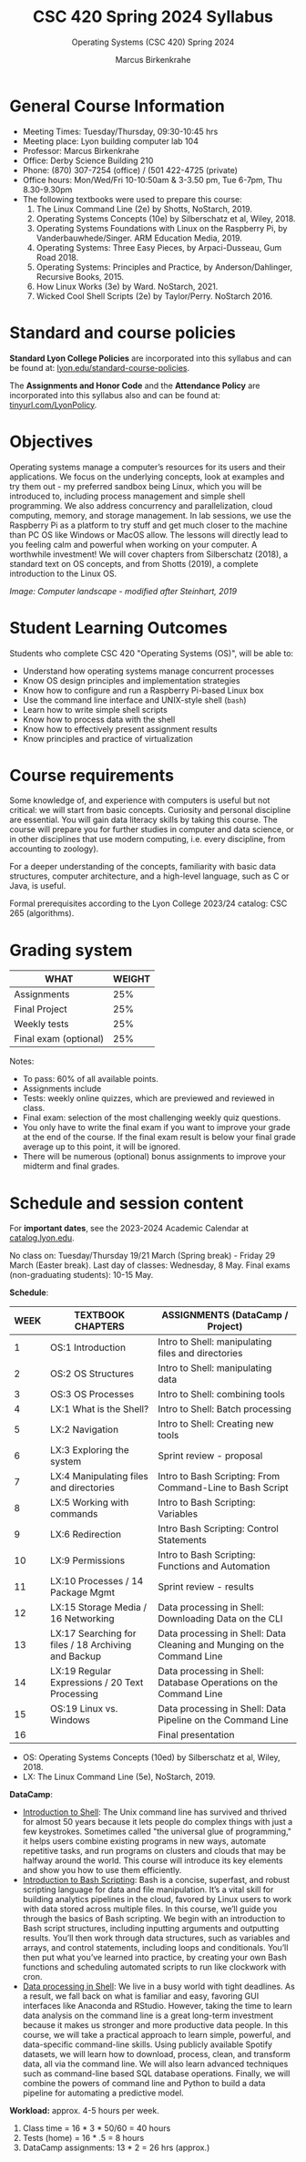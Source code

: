 #+TITLE:CSC 420 Spring 2024 Syllabus
#+AUTHOR: Marcus Birkenkrahe
#+SUBTITLE: Operating Systems (CSC 420) Spring 2024
#+options: toc:nil
#+startup: overview indent hideblocks
* General Course Information

- Meeting Times: Tuesday/Thursday, 09:30-10:45 hrs
- Meeting place: Lyon building computer lab 104
- Professor: Marcus Birkenkrahe
- Office: Derby Science Building 210
- Phone: (870) 307-7254 (office) / (501 422-4725 (private)
- Office hours: Mon/Wed/Fri 10-10:50am & 3-3.50 pm, Tue 6-7pm, Thu 8.30-9.30pm
- The following textbooks were used to prepare this course:
  1. The Linux Command Line (2e) by Shotts, NoStarch, 2019.
  2. Operating Systems Concepts (10e) by Silberschatz et al,
     Wiley, 2018.
  3. Operating Systems Foundations with Linux on the Raspberry Pi, by
     Vanderbauwhede/Singer. ARM Education Media, 2019.
  4. Operating Systems: Three Easy Pieces, by Arpaci-Dusseau, Gum
     Road 2018.
  5. Operating Systems: Principles and Practice, by
     Anderson/Dahlinger, Recursive Books, 2015.
  6. How Linux Works (3e) by Ward. NoStarch, 2021.
  7. Wicked Cool Shell Scripts (2e) by Taylor/Perry. NoStarch 2016.

* Standard and course policies

*Standard Lyon College Policies* are incorporated into this syllabus
and can be found at: [[http://www.lyon.edu/standard-course-policies][lyon.edu/standard-course-policies]].

The *Assignments and Honor Code* and the *Attendance Policy* are
incorporated into this syllabus also and can be found at:
[[https://tinyurl.com/LyonPolicy][tinyurl.com/LyonPolicy]].

* Objectives

Operating systems manage a computer’s resources for its users and
their applications. We focus on the underlying concepts, look at
examples and try them out - my preferred sandbox being Linux, which
you will be introduced to, including process management and simple
shell programming. We also address concurrency and parallelization,
cloud computing, memory, and storage management. In lab sessions,
we use the Raspberry Pi as a platform to try stuff and get much
closer to the machine than PC OS like Windows or MacOS allow. The
lessons will directly lead to you feeling calm and powerful when
working on your computer. A worthwhile investment! We will cover
chapters from Silberschatz (2018), a standard text on OS concepts,
and from Shotts (2019), a complete introduction to the Linux OS.

#+attr_html: :width 600px
[[../img/landscape.png]]

/Image: Computer landscape - modified after Steinhart, 2019/

* Student Learning Outcomes

Students who complete CSC 420 "Operating Systems (OS)", will be
able to:

- Understand how operating systems manage concurrent processes
- Know OS design principles and implementation strategies
- Know how to configure and run a Raspberry Pi-based Linux box
- Use the command line interface and UNIX-style shell (~bash~)
- Learn how to write simple shell scripts
- Know how to process data with the shell
- Know how to effectively present assignment results
- Know principles and practice of virtualization

* Course requirements

Some knowledge of, and experience with computers is useful but not
critical: we will start from basic concepts. Curiosity and personal
discipline are essential. You will gain data literacy skills by
taking this course. The course will prepare you for further studies
in computer and data science, or in other disciplines that use
modern computing, i.e. every discipline, from accounting to
zoology).

For a deeper understanding of the concepts, familiarity with basic
data structures, computer architecture, and a high-level language,
such as C or Java, is useful.

Formal prerequisites according to the Lyon College 2023/24 catalog:
CSC 265 (algorithms).

* Grading system

| WHAT                    | WEIGHT |
|-------------------------+--------|
| Assignments             |    25% |
| Final Project           |    25% |
| Weekly tests            |    25% |
| Final exam (optional)   |    25% |

Notes:
- To pass: 60% of all available points.
- Assignments include
- Tests: weekly online quizzes, which are previewed and reviewed in
  class.
- Final exam: selection of the most challenging weekly quiz questions.
- You only have to write the final exam if you want to improve your
  grade at the end of the course. If the final exam result is below
  your final grade average up to this point, it will be ignored.
- There will be numerous (optional) bonus assignments to improve your
  midterm and final grades.

* Schedule and session content

For *important dates*, see the 2023-2024 Academic Calendar at
[[https://catalog.lyon.edu/202324-academic-calendar][catalog.lyon.edu]].

No class on: Tuesday/Thursday 19/21 March (Spring break) - Friday 29
March (Easter break). Last day of classes: Wednesday, 8 May. Final
exams (non-graduating students): 10-15 May.

*Schedule*:
| WEEK | TEXTBOOK CHAPTERS                                   | ASSIGNMENTS (DataCamp / Project)                                        |
|------+-----------------------------------------------------+-------------------------------------------------------------------------|
|    1 | OS:1 Introduction                                   | Intro to Shell: manipulating files and directories                      |
|------+-----------------------------------------------------+-------------------------------------------------------------------------|
|    2 | OS:2 OS Structures                                  | Intro to Shell: manipulating data                                       |
|------+-----------------------------------------------------+-------------------------------------------------------------------------|
|    3 | OS:3 OS Processes                                   | Intro to Shell: combining tools                                         |
|------+-----------------------------------------------------+-------------------------------------------------------------------------|
|    4 | LX:1 What is the Shell?                             | Intro to Shell: Batch processing                                        |
|------+-----------------------------------------------------+-------------------------------------------------------------------------|
|    5 | LX:2 Navigation                                     | Intro to Shell: Creating new tools                                      |
|------+-----------------------------------------------------+-------------------------------------------------------------------------|
|    6 | LX:3 Exploring the system                           | Sprint review - proposal                                                |
|------+-----------------------------------------------------+-------------------------------------------------------------------------|
|    7 | LX:4 Manipulating files and directories             | Intro to Bash Scripting: From Command-Line to Bash Script               |
|------+-----------------------------------------------------+-------------------------------------------------------------------------|
|    8 | LX:5 Working with commands                          | Intro to Bash Scripting: Variables                                      |
|------+-----------------------------------------------------+-------------------------------------------------------------------------|
|    9 | LX:6 Redirection                                    | Intro Bash Scripting: Control Statements                                |
|------+-----------------------------------------------------+-------------------------------------------------------------------------|
|   10 | LX:9 Permissions                                    | Intro to Bash Scripting: Functions and Automation                       |
|------+-----------------------------------------------------+-------------------------------------------------------------------------|
|   11 | LX:10 Processes / 14 Package Mgmt                   | Sprint review - results                                                 |
|------+-----------------------------------------------------+-------------------------------------------------------------------------|
|   12 | LX:15 Storage Media / 16 Networking                 | Data processing in Shell: Downloading Data on the CLI                   |
|------+-----------------------------------------------------+-------------------------------------------------------------------------|
|   13 | LX:17 Searching for files / 18 Archiving and Backup | Data processing in Shell: Data Cleaning and Munging on the Command Line |
|------+-----------------------------------------------------+-------------------------------------------------------------------------|
|   14 | LX:19 Regular Expressions / 20 Text Processing      | Data processing in Shell: Database Operations on the Command Line       |
|------+-----------------------------------------------------+-------------------------------------------------------------------------|
|   15 | OS:19 Linux vs. Windows                             | Data processing in Shell: Data Pipeline on the Command Line             |
|------+-----------------------------------------------------+-------------------------------------------------------------------------|
|   16 |                                                     | Final presentation                                                      |
|------+-----------------------------------------------------+-------------------------------------------------------------------------|

- OS: Operating Systems Concepts (10ed) by Silberschatz et al,
  Wiley, 2018.
- LX: The Linux Command Line (5e), NoStarch, 2019.

*DataCamp*:
- [[https://app.datacamp.com/learn/courses/introduction-to-shell][Introduction to Shell]]: The Unix command line has survived and
  thrived for almost 50 years because it lets people do complex things
  with just a few keystrokes. Sometimes called "the universal glue of
  programming," it helps users combine existing programs in new ways,
  automate repetitive tasks, and run programs on clusters and clouds
  that may be halfway around the world. This course will introduce its
  key elements and show you how to use them efficiently.
- [[https://app.datacamp.com/learn/courses/introduction-to-bash-scripting][Introduction to Bash Scripting]]: Bash is a concise, superfast, and
  robust scripting language for data and file manipulation. It’s a
  vital skill for building analytics pipelines in the cloud, favored
  by Linux users to work with data stored across multiple files. In
  this course, we’ll guide you through the basics of Bash
  scripting. We begin with an introduction to Bash script structures,
  including inputting arguments and outputting results. You’ll then
  work through data structures, such as variables and arrays, and
  control statements, including loops and conditionals. You’ll then
  put what you’ve learned into practice, by creating your own Bash
  functions and scheduling automated scripts to run like clockwork
  with cron.
- [[https://app.datacamp.com/learn/courses/data-processing-in-shell][Data processing in Shell]]: We live in a busy world with tight
  deadlines.  As a result, we fall back on what is familiar and easy,
  favoring GUI interfaces like Anaconda and RStudio. However, taking
  the time to learn data analysis on the command line is a great
  long-term investment because it makes us stronger and more
  productive data people. In this course, we will take a practical
  approach to learn simple, powerful, and data-specific command-line
  skills.  Using publicly available Spotify datasets, we will learn
  how to download, process, clean, and transform data, all via the
  command line.  We will also learn advanced techniques such as
  command-line based SQL database operations.  Finally, we will
  combine the powers of command line and Python to build a data
  pipeline for automating a predictive model.

*Workload:* approx. 4-5 hours per week.
1. Class time = 16 * 3 * 50/60 = 40 hours
2. Tests (home) = 16 * .5 = 8 hours
3. DataCamp assignments: 13 * 2 = 26 hrs (approx.)

